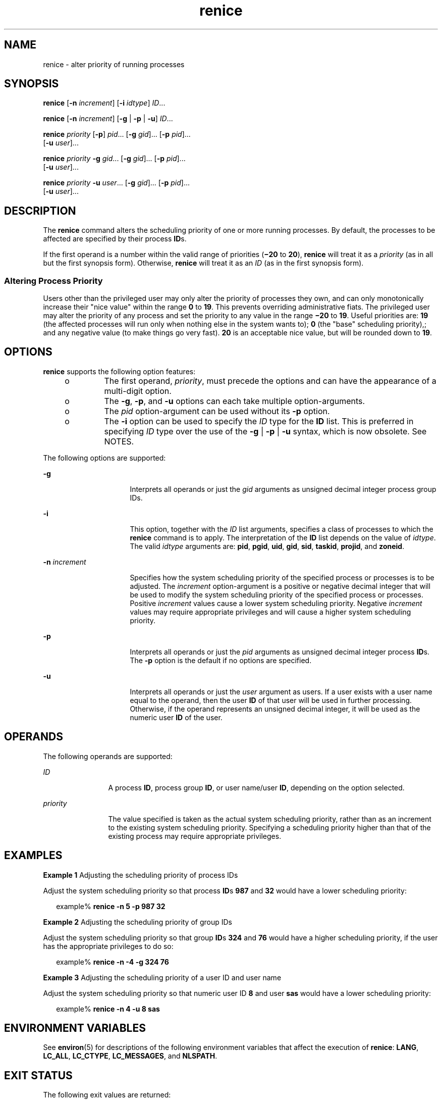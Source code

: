 '\" te
.\" Copyright (c) 2004, Sun Microsystems, Inc.  All Rights Reserved
.\" Portions Copyright (c) 1992, X/Open Company Limited  All Rights Reserved
.\" Sun Microsystems, Inc. gratefully acknowledges The Open Group for permission to reproduce portions of its copyrighted documentation. Original documentation from The Open Group can be obtained online at 
.\" http://www.opengroup.org/bookstore/.
.\" The Institute of Electrical and Electronics Engineers and The Open Group, have given us permission to reprint portions of their documentation. In the following statement, the phrase "this text" refers to portions of the system documentation. Portions of this text are reprinted and reproduced in electronic form in the Sun OS Reference Manual, from IEEE Std 1003.1, 2004 Edition, Standard for Information Technology -- Portable Operating System Interface (POSIX), The Open Group Base Specifications Issue 6, Copyright (C) 2001-2004 by the Institute of Electrical and Electronics Engineers, Inc and The Open Group. In the event of any discrepancy between these versions and the original IEEE and The Open Group Standard, the original IEEE and The Open Group Standard is the referee document. The original Standard can be obtained online at http://www.opengroup.org/unix/online.html.
.\"  This notice shall appear on any product containing this material.
.\" The contents of this file are subject to the terms of the Common Development and Distribution License (the "License").  You may not use this file except in compliance with the License.
.\" You can obtain a copy of the license at usr/src/OPENSOLARIS.LICENSE or http://www.opensolaris.org/os/licensing.  See the License for the specific language governing permissions and limitations under the License.
.\" When distributing Covered Code, include this CDDL HEADER in each file and include the License file at usr/src/OPENSOLARIS.LICENSE.  If applicable, add the following below this CDDL HEADER, with the fields enclosed by brackets "[]" replaced with your own identifying information: Portions Copyright [yyyy] [name of copyright owner]
.TH renice 1 "9 Jan 2004" "SunOS 5.11" "User Commands"
.SH NAME
renice \- alter priority of running processes
.SH SYNOPSIS
.LP
.nf
\fBrenice\fR [\fB-n\fR \fIincrement\fR] [\fB-i\fR \fIidtype\fR] \fIID\fR...
.fi

.LP
.nf
\fBrenice\fR [\fB-n\fR \fIincrement\fR] [\fB-g\fR | \fB-p\fR | \fB-u\fR] \fIID\fR...
.fi

.LP
.nf
\fBrenice\fR \fIpriority\fR [\fB-p\fR] \fIpid\fR... [\fB-g\fR \fIgid\fR]... [\fB-p\fR \fIpid\fR]... 
     [\fB-u\fR \fIuser\fR]...
.fi

.LP
.nf
\fBrenice\fR \fIpriority\fR \fB-g\fR \fIgid\fR... [\fB-g\fR \fIgid\fR]... [\fB-p\fR \fIpid\fR]... 
     [\fB-u\fR \fIuser\fR]...
.fi

.LP
.nf
\fBrenice\fR \fIpriority\fR \fB-u\fR \fIuser\fR... [\fB-g\fR \fIgid\fR]... [\fB-p\fR \fIpid\fR]... 
     [\fB-u\fR \fIuser\fR]...
.fi

.SH DESCRIPTION
.sp
.LP
The \fBrenice\fR command alters the scheduling priority of one or more running processes. By default, the processes to be affected are specified by their process \fBID\fRs.
.sp
.LP
If the first operand is a number within the valid range of priorities (\fB\(mi20\fR to \fB20\fR), \fBrenice\fR will treat it as a \fIpriority\fR (as in all but the first synopsis form). Otherwise, \fBrenice\fR will treat it as an \fIID\fR (as in the first synopsis form).
.SS "Altering Process Priority"
.sp
.LP
Users other than the privileged user may only alter the priority of processes they own, and can only monotonically increase their "nice value" within the range \fB0\fR to \fB19\fR. This prevents overriding administrative fiats. The privileged user may alter the priority of any process and set the priority to any value in the range \fB\(mi20\fR to \fB19\fR. Useful priorities are: \fB19\fR (the affected processes will run only when nothing else in the system wants to); \fB0\fR (the "base" scheduling priority),; and any negative value (to make things go very fast). \fB20\fR is an acceptable nice value, but will be rounded down to \fB19\fR.
.SH OPTIONS
.sp
.LP
\fBrenice\fR supports the following option features:
.RS +4
.TP
.ie t \(bu
.el o
The first operand, \fIpriority\fR, must precede the options and can have the appearance of a multi-digit option.
.RE
.RS +4
.TP
.ie t \(bu
.el o
The \fB-g\fR, \fB-p\fR, and \fB-u\fR options can each take multiple option-arguments.
.RE
.RS +4
.TP
.ie t \(bu
.el o
The \fIpid\fR option-argument can be used without its \fB-p\fR option.
.RE
.RS +4
.TP
.ie t \(bu
.el o
The \fB-i\fR option can be used to specify the \fIID\fR type for the \fBID\fR list. This is preferred in specifying \fIID\fR type over the use of the \fB-g\fR | \fB-p\fR | \fB-u\fR syntax, which is now obsolete. See NOTES.
.RE
.sp
.LP
The following options are supported:
.sp
.ne 2
.mk
.na
\fB\fB-g\fR\fR
.ad
.RS 16n
.rt  
Interprets all operands or just the \fIgid\fR arguments as unsigned decimal integer process group IDs.
.RE

.sp
.ne 2
.mk
.na
\fB\fB-i\fR\fR
.ad
.RS 16n
.rt  
This option, together with the \fIID\fR list arguments, specifies a class of processes to which the \fBrenice\fR command is to apply. The interpretation of the \fBID\fR list depends on the value of \fIidtype\fR. The valid \fIidtype\fR arguments are: \fBpid\fR, \fBpgid\fR, \fBuid\fR, \fBgid\fR, \fBsid\fR, \fBtaskid\fR, \fBprojid\fR, and \fBzoneid\fR.
.RE

.sp
.ne 2
.mk
.na
\fB\fB-n\fR \fIincrement\fR\fR
.ad
.RS 16n
.rt  
Specifies how the system scheduling priority of the specified process or processes is to be adjusted. The \fIincrement\fR option-argument is a positive or negative decimal integer that will be used to modify the system scheduling priority of the specified process or processes. Positive \fIincrement\fR values cause a lower system scheduling priority. Negative \fIincrement\fR values may require appropriate privileges and will cause a higher system scheduling priority.
.RE

.sp
.ne 2
.mk
.na
\fB\fB-p\fR\fR
.ad
.RS 16n
.rt  
Interprets all operands or just the \fIpid\fR arguments as unsigned decimal integer process \fBID\fRs. The \fB-p\fR option is the default if no options are specified.
.RE

.sp
.ne 2
.mk
.na
\fB\fB-u\fR\fR
.ad
.RS 16n
.rt  
Interprets all operands or just the \fIuser\fR argument as users. If a user exists with a user name equal to the operand, then the user \fBID\fR of that user will be used in further processing. Otherwise, if the operand represents an unsigned decimal integer, it will be used as the numeric user \fBID\fR of the user.
.RE

.SH OPERANDS
.sp
.LP
The following operands are supported:
.sp
.ne 2
.mk
.na
\fB\fIID\fR\fR
.ad
.RS 12n
.rt  
A process \fBID\fR, process group \fBID\fR, or user name/user \fBID\fR, depending on the option selected.
.RE

.sp
.ne 2
.mk
.na
\fB\fIpriority\fR\fR
.ad
.RS 12n
.rt  
The value specified is taken as the actual system scheduling priority, rather than as an increment to the existing system scheduling priority. Specifying a scheduling priority higher than that of the existing process may require appropriate privileges.
.RE

.SH EXAMPLES
.LP
\fBExample 1 \fRAdjusting the scheduling priority of process IDs
.sp
.LP
Adjust the system scheduling priority so that process \fBID\fRs \fB987\fR and \fB32\fR would have a lower scheduling priority:

.sp
.in +2
.nf
example% \fBrenice -n 5 -p 987 32\fR
.fi
.in -2
.sp

.LP
\fBExample 2 \fRAdjusting the scheduling priority of group IDs
.sp
.LP
Adjust the system scheduling priority so that group \fBID\fRs \fB324\fR and \fB76\fR would have a higher scheduling priority, if the user has the appropriate privileges to do so:

.sp
.in +2
.nf
example% \fBrenice -n -4 -g 324 76\fR
.fi
.in -2
.sp

.LP
\fBExample 3 \fRAdjusting the scheduling priority of a user ID and user name
.sp
.LP
Adjust the system scheduling priority so that numeric user ID \fB8\fR and user \fBsas\fR would have a lower scheduling priority:

.sp
.in +2
.nf
example% \fBrenice -n 4 -u 8 sas\fR
.fi
.in -2
.sp

.SH ENVIRONMENT VARIABLES
.sp
.LP
See \fBenviron\fR(5) for descriptions of the following environment variables that affect the execution of \fBrenice\fR: \fBLANG\fR, \fBLC_ALL\fR, \fBLC_CTYPE\fR, \fBLC_MESSAGES\fR, and \fBNLSPATH\fR.
.SH EXIT STATUS
.sp
.LP
The following exit values are returned:
.sp
.ne 2
.mk
.na
\fB\fB0\fR\fR
.ad
.RS 6n
.rt  
Successful completion.
.RE

.sp
.ne 2
.mk
.na
\fB\fB>0\fR\fR
.ad
.RS 6n
.rt  
An error occurred.
.RE

.SH FILES
.sp
.ne 2
.mk
.na
\fB\fB/etc/passwd\fR\fR
.ad
.RS 15n
.rt  
map user names to user \fBID\fRs
.RE

.SH ATTRIBUTES
.sp
.LP
See \fBattributes\fR(5) for descriptions of the following attributes:
.sp

.sp
.TS
tab() box;
cw(2.75i) |cw(2.75i) 
lw(2.75i) |lw(2.75i) 
.
ATTRIBUTE TYPEATTRIBUTE VALUE
_
AvailabilitySUNWcsu
_
Interface StabilityStandard
.TE

.SH SEE ALSO
.sp
.LP
\fBnice\fR(1), \fBpasswd\fR(1), \fBpriocntl\fR(1), \fBattributes\fR(5), \fBenviron\fR(5), \fBstandards\fR(5)
.SH NOTES
.sp
.LP
The \fBrenice\fR syntax
.sp
.in +2
.nf
\fBrenice [-n \fIincrement\fR] [-i \fIidtype\fR] \fIID\fR ...\fR
.fi
.in -2
.sp

.sp
.LP
is preferred over the old syntax
.sp
.in +2
.nf
\fBrenice [-n \fIincrement\fR] [-g | -p| -u] \fIID\fR ...\fR
.fi
.in -2
.sp

.sp
.LP
which is now obsolete.
.sp
.LP
If you make the priority very negative, then the process cannot be interrupted.
.sp
.LP
To regain control you must make the priority greater than \fB0\fR.
.sp
.LP
Users other than the privileged user cannot increase scheduling priorities of their own processes, even if they were the ones that decreased the priorities in the first place.
.sp
.LP
The \fBpriocntl\fR command subsumes the function of \fBrenice\fR.
